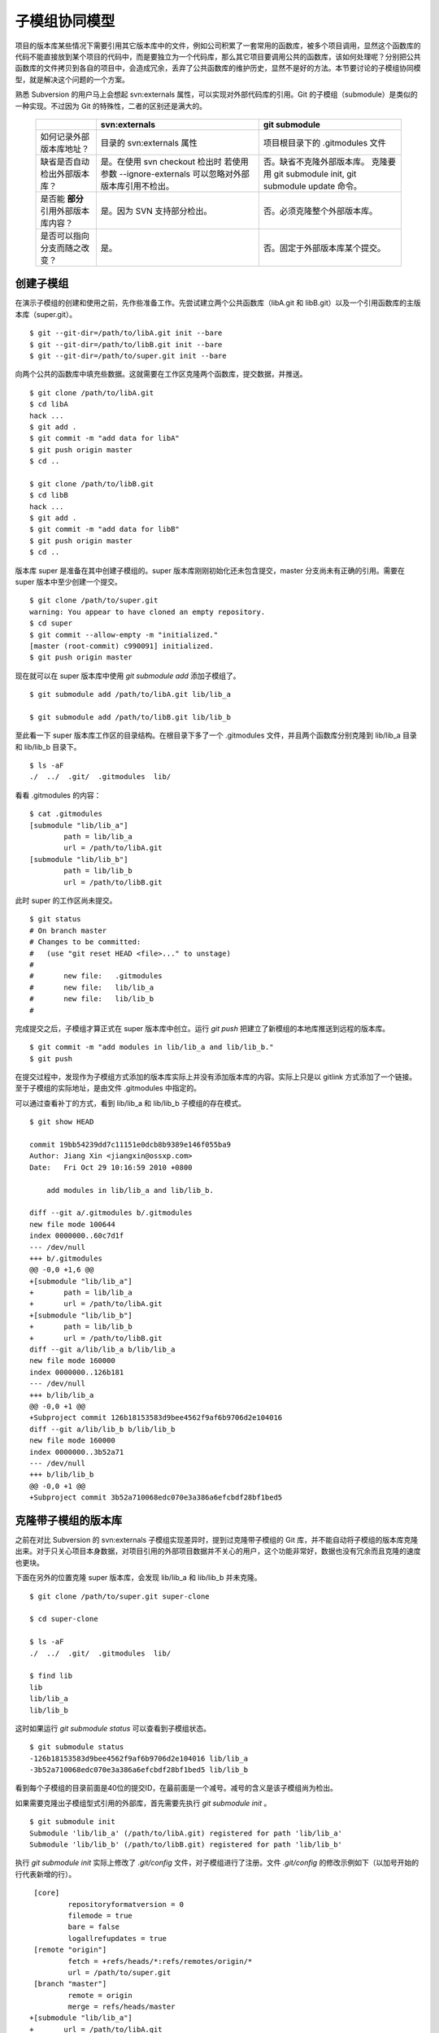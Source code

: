子模组协同模型
==============

项目的版本库某些情况下需要引用其它版本库中的文件，例如公司积累了一套常用的函数库，被多个项目调用，显然这个函数库的代码不能直接放到某个项目的代码中，而是要独立为一个代码库，那么其它项目要调用公共的函数库，该如何处理呢？分别把公共函数库的文件拷贝到各自的项目中，会造成冗余，丢弃了公共函数库的维护历史，显然不是好的方法。本节要讨论的子模组协同模型，就是解决这个问题的一个方案。

熟悉 Subversion 的用户马上会想起 svn:externals 属性，可以实现对外部代码库的引用。Git 的子模组（submodule）是类似的一种实现。不过因为 Git 的特殊性，二者的区别还是满大的。

  +-----------------------------------------+----------------------------------+----------------------------------+
  |                                         | svn:externals                    | git submodule                    |
  +=========================================+==================================+==================================+
  | 如何记录外部版本库地址？                | 目录的 svn:externals 属性        | 项目根目录下的 .gitmodules 文件  |
  +-----------------------------------------+----------------------------------+----------------------------------+
  | 缺省是否自动检出外部版本库？            | 是。在使用 svn checkout 检出时   | 否。缺省不克隆外部版本库。       |
  |                                         | 若使用参数 --ignore-externals    | 克隆要用 git submodule init,     |
  |                                         | 可以忽略对外部版本库引用不检出。 | git submodule update 命令。      |
  +-----------------------------------------+----------------------------------+----------------------------------+
  | 是否能 **部分** 引用外部版本库内容？    | 是。因为 SVN 支持部分检出。      | 否。必须克隆整个外部版本库。     |
  +-----------------------------------------+----------------------------------+----------------------------------+
  | 是否可以指向分支而随之改变？            | 是。                             | 否。固定于外部版本库某个提交。   |
  +-----------------------------------------+----------------------------------+----------------------------------+

创建子模组
----------

在演示子模组的创建和使用之前，先作些准备工作。先尝试建立两个公共函数库（libA.git 和 libB.git）以及一个引用函数库的主版本库（super.git）。

::

$ git --git-dir=/path/to/libA.git init --bare
$ git --git-dir=/path/to/libB.git init --bare
$ git --git-dir=/path/to/super.git init --bare

向两个公共的函数库中填充些数据。这就需要在工作区克隆两个函数库，提交数据，并推送。

::

  $ git clone /path/to/libA.git 
  $ cd libA
  hack ...
  $ git add .
  $ git commit -m "add data for libA"
  $ git push origin master
  $ cd ..
  
  $ git clone /path/to/libB.git
  $ cd libB
  hack ...
  $ git add .
  $ git commit -m "add data for libB"
  $ git push origin master
  $ cd ..

版本库 super 是准备在其中创建子模组的。super 版本库刚刚初始化还未包含提交，master 分支尚未有正确的引用。需要在 super 版本中至少创建一个提交。

::

  $ git clone /path/to/super.git
  warning: You appear to have cloned an empty repository.
  $ cd super
  $ git commit --allow-empty -m "initialized."
  [master (root-commit) c990091] initialized.
  $ git push origin master

现在就可以在 super 版本库中使用 `git submodule add` 添加子模组了。

::

  $ git submodule add /path/to/libA.git lib/lib_a

  $ git submodule add /path/to/libB.git lib/lib_b

至此看一下 super 版本库工作区的目录结构。在根目录下多了一个 .gitmodules 文件，并且两个函数库分别克隆到 lib/lib_a 目录和 lib/lib_b 目录下。

::

  $ ls -aF
  ./  ../  .git/  .gitmodules  lib/

看看 .gitmodules 的内容：

::

  $ cat .gitmodules 
  [submodule "lib/lib_a"]
          path = lib/lib_a
          url = /path/to/libA.git
  [submodule "lib/lib_b"]
          path = lib/lib_b
          url = /path/to/libB.git

此时 super 的工作区尚未提交。

::

  $ git status
  # On branch master
  # Changes to be committed:
  #   (use "git reset HEAD <file>..." to unstage)
  #
  #       new file:   .gitmodules
  #       new file:   lib/lib_a
  #       new file:   lib/lib_b
  #

完成提交之后，子模组才算正式在 super 版本库中创立。运行 `git push` 把建立了新模组的本地库推送到远程的版本库。

::

  $ git commit -m "add modules in lib/lib_a and lib/lib_b."
  $ git push

在提交过程中，发现作为子模组方式添加的版本库实际上并没有添加版本库的内容。实际上只是以 gitlink 方式添加了一个链接。至于子模组的实际地址，是由文件 .gitmodules 中指定的。

可以通过查看补丁的方式，看到 lib/lib_a 和 lib/lib_b 子模组的存在模式。

::

  $ git show HEAD

  commit 19bb54239dd7c11151e0dcb8b9389e146f055ba9
  Author: Jiang Xin <jiangxin@ossxp.com>
  Date:   Fri Oct 29 10:16:59 2010 +0800

      add modules in lib/lib_a and lib/lib_b.

  diff --git a/.gitmodules b/.gitmodules
  new file mode 100644
  index 0000000..60c7d1f
  --- /dev/null
  +++ b/.gitmodules
  @@ -0,0 +1,6 @@
  +[submodule "lib/lib_a"]
  +       path = lib/lib_a
  +       url = /path/to/libA.git
  +[submodule "lib/lib_b"]
  +       path = lib/lib_b
  +       url = /path/to/libB.git
  diff --git a/lib/lib_a b/lib/lib_a
  new file mode 160000
  index 0000000..126b181
  --- /dev/null
  +++ b/lib/lib_a
  @@ -0,0 +1 @@
  +Subproject commit 126b18153583d9bee4562f9af6b9706d2e104016
  diff --git a/lib/lib_b b/lib/lib_b
  new file mode 160000
  index 0000000..3b52a71
  --- /dev/null
  +++ b/lib/lib_b
  @@ -0,0 +1 @@
  +Subproject commit 3b52a710068edc070e3a386a6efcbdf28bf1bed5

克隆带子模组的版本库
---------------------

之前在对比 Subversion 的 svn:externals 子模组实现差异时，提到过克隆带子模组的 Git 库，并不能自动将子模组的版本库克隆出来。对于只关心项目本身数据，对项目引用的外部项目数据并不关心的用户，这个功能非常好，数据也没有冗余而且克隆的速度也更块。

下面在另外的位置克隆 super 版本库，会发现 lib/lib_a 和 lib/lib_b 并未克隆。

::

  $ git clone /path/to/super.git super-clone

  $ cd super-clone

  $ ls -aF
  ./  ../  .git/  .gitmodules  lib/

  $ find lib
  lib
  lib/lib_a
  lib/lib_b


这时如果运行 `git submodule status` 可以查看到子模组状态。

::

  $ git submodule status
  -126b18153583d9bee4562f9af6b9706d2e104016 lib/lib_a
  -3b52a710068edc070e3a386a6efcbdf28bf1bed5 lib/lib_b

看到每个子模组的目录前面是40位的提交ID，在最前面是一个减号。减号的含义是该子模组尚为检出。

如果需要克隆出子模组型式引用的外部库，首先需要先执行 `git submodule init` 。

::

  $ git submodule init
  Submodule 'lib/lib_a' (/path/to/libA.git) registered for path 'lib/lib_a'
  Submodule 'lib/lib_b' (/path/to/libB.git) registered for path 'lib/lib_b'

执行 `git submodule init` 实际上修改了 `.git/config` 文件，对子模组进行了注册。文件 `.git/config` 的修改示例如下（以加号开始的行代表新增的行）。

::

   [core]
           repositoryformatversion = 0
           filemode = true
           bare = false
           logallrefupdates = true
   [remote "origin"]
           fetch = +refs/heads/*:refs/remotes/origin/*
           url = /path/to/super.git
   [branch "master"]
           remote = origin
           merge = refs/heads/master
  +[submodule "lib/lib_a"]
  +       url = /path/to/libA.git
  +[submodule "lib/lib_b"]
  +       url = /path/to/libB.git

然后执行 `git submodule update` 才完成子模组版本库的克隆。

::

  $ git submodule update
  Initialized empty Git repository in /data/tmp/super-clone/lib/lib_a/.git/
  Submodule path 'lib/lib_a': checked out '126b18153583d9bee4562f9af6b9706d2e104016'
  Initialized empty Git repository in /data/tmp/super-clone/lib/lib_b/.git/
  Submodule path 'lib/lib_b': checked out '3b52a710068edc070e3a386a6efcbdf28bf1bed5'


在子模组中修改和子模组的更新
----------------------------

执行 `git submodule update` 更新出来的子模组，都以某个具体的提交版本进行检出。进入某个子模组目录，会发现其处于非跟踪状态。

::

  $ cd lib/lib_a

  $ git branch
  * (no branch)
    master

  $ cd ../..

显然这种情况下，如果修改 lib/lib_a 下的文件，提交会丢失。下面介绍一下如何在检出的子模组中修改，以及更新子模组。

在子模组中切换到 master 分支（或者其它想要修改的分支）后，再进行修改。

::

  $ cd lib/lib_a

  $ git checkout master

  hack ...

  $ git commit

  $ git status
  # On branch master
  # Your branch is ahead of 'origin/master' by 1 commit.
  #
  nothing to commit (working directory clean)

在 git status 的状态输出，可以看出新提交尚未推送到远程版本库。现在暂时不推送，看看在 super 版本库中执行 `git submodule update` 对子模组的影响。

::

  $ cd ../..

  $ git status
  # On branch master
  # Changed but not updated:
  #   (use "git add <file>..." to update what will be committed)
  #   (use "git checkout -- <file>..." to discard changes in working directory)
  #
  #       modified:   lib/lib_a (new commits)
  #
  no changes added to commit (use "git add" and/or "git commit -a")

  $ git submodule status
  +5dea2693e5574a6e3b3a59c6b0c68cb08b2c07e9 lib/lib_a (heads/master)
   3b52a710068edc070e3a386a6efcbdf28bf1bed5 lib/lib_b (heads/master)

在 super 版本库执行 `git status` 可以看到子模组已修改，包含更新的提交。通过 `git submodule stauts` 可以看出 lib/lib_a 子模组指向了新的提交ID（前面有一个加号），而 lib/lib_b 模组状态正常（提交ID前是一个空格，不是加号也不是减号）。

这时如果不小心执行了一次 `git submodule update` 命令，会将 lib/lib_a 重新切换到旧的指向。

::

  $ git submodule update
  Submodule path 'lib/lib_a': checked out '126b18153583d9bee4562f9af6b9706d2e104016'
  
  $ git submodule status
   126b18153583d9bee4562f9af6b9706d2e104016 lib/lib_a (remotes/origin/HEAD)
   3b52a710068edc070e3a386a6efcbdf28bf1bed5 lib/lib_b (heads/master)

那么刚才在 lib/lib_a 中的提交丢失了么？实际上因为已经提交到了 master 主线，因此没有丢失，但是如果有未提交数据就会造成数据丢失。

进到 lib/lib_a 目录，重新检出 master 分支找回之前的提交。

::

  $ cd lib/lib_a
  $ git branch
  * (no branch)
    master
  $ git checkout master
  Previous HEAD position was 126b181... add data for libA
  Switched to branch 'master'
  Your branch is ahead of 'origin/master' by 1 commit.

然后退回到 super 项目根目录，执行提交，完成 submodule 的更新。

::

  $ cd ../..

  $ git status -s
   M lib/lib_a

  $ git diff
  diff --git a/lib/lib_a b/lib/lib_a
  index 126b181..5dea269 160000
  --- a/lib/lib_a
  +++ b/lib/lib_a
  @@ -1 +1 @@
  -Subproject commit 126b18153583d9bee4562f9af6b9706d2e104016
  +Subproject commit 5dea2693e5574a6e3b3a59c6b0c68cb08b2c07e9

  $ git add -u

  $ git commit -m "submodule lib/lib_a upgrade to new version."

此时如果执行 `git push` 将 super 版本库推送到远程版本库，存在一个问题。即 super 的子模组 lib/lib_a 指向了一个新的提交，而该提交还在本地的 lib/lib_a 版本库中没有向上游推送，这会导致其他人克隆 super 版本库并更新模组时因为找不到该版本而导致出错。

::

  fatal: reference is not a tree: 5dea2693e5574a6e3b3a59c6b0c68cb08b2c07e9
  Unable to checkout '5dea2693e5574a6e3b3a59c6b0c68cb08b2c07e9' in submodule path 'lib/lib_a'

为了避免这种可能性的发生，最好先对 lib/lib_a 中的新提交进行推送，然后再对 super 的子模组更新的改动进行推送。即：

::

  $ cd lib/lib_a
  $ git push
  $ cd ../..
  $ git push

隐性子模组
----------

我在开发备份工具 Gistore 时遇到一个棘手的问题就是隐性子模组的问题。Gistore 备份工具的原理是将要备份的目录都挂载（mount）在工作区中，然后执行 `git add` 。但是如果有某个目录已经被 Git 化了，就只会以子模组方式将该目录添加进来，而不会添加该目录下的文件。对于一个备份工具来说，意味着备份没有成功。

例如当前 super 版本库下有两个子模组：

::

  $ git submodule status
   126b18153583d9bee4562f9af6b9706d2e104016 lib/lib_a (remotes/origin/HEAD)
   3b52a710068edc070e3a386a6efcbdf28bf1bed5 lib/lib_b (heads/master)

然后创建一个新目录 others，并把该目录用 git 初始化并做一次空的提交。

::

  $ mkdir others
  $ cd others
  $ git init
  $ git commit --allow-empty -m initial
  [master (root-commit) 90364e1] initial

还在 others 目录下创建一个文件 `newfile` 。

::

  $ date > newfile

回到上一级目录，执行 `git status` ，看到有一个 others 目录没有加入版本库控制，这很自然。

::

  $ cd ..

  $ git status
  # On branch master
  # Untracked files:
  #   (use "git add <file>..." to include in what will be committed)
  #
  #       others/
  nothing added to commit but untracked files present (use "git add" to track)

但是如果对 others 目录执行 `git add` 后，会发现奇怪的状态。

::

  $ git add others

  $ git status
  # On branch master
  # Changes to be committed:
  #   (use "git reset HEAD <file>..." to unstage)
  #
  #       new file:   others
  #
  # Changed but not updated:
  #   (use "git add <file>..." to update what will be committed)
  #   (use "git checkout -- <file>..." to discard changes in working directory)
  #   (commit or discard the untracked or modified content in submodules)
  #
  #       modified:   others (untracked content)
  #

  $ git diff --cached
  diff --git a/others b/others
  new file mode 160000
  index 0000000..90364e1
  --- /dev/null
  +++ b/others
  @@ -0,0 +1 @@
  +Subproject commit 90364e1331abc29cc63e994b4d2cfbf7c485e4ad

  $ git commit -m "add others as submodule."

可以看出 others 被当做子模组添加到 super 版本库中。之所以 `git status` 的显示中 others 出现两次，是因为 others 版本库本身“不干净”，存在尚未加入版本控制的文件。

执行 `git submoudle status` 命令，会报错。因为 others 作为子模组，没有在 .gitmodules 文件中注册。

::

  $ git submodule status
   126b18153583d9bee4562f9af6b9706d2e104016 lib/lib_a (remotes/origin/HEAD)
   3b52a710068edc070e3a386a6efcbdf28bf1bed5 lib/lib_b (heads/master)
  No submodule mapping found in .gitmodules for path 'others'

那么如何避免 others 以子模组型式添加入库，而要把 others 目录下的文件加入版本库呢？同时，又不能破坏 others 本身的版本库。

::

  $ git rm --cached others
  rm 'others'

  $ git status
  # On branch master
  # Changes to be committed:
  #   (use "git reset HEAD <file>..." to unstage)
  #
  #       deleted:    others
  #
  # Untracked files:
  #   (use "git add <file>..." to include in what will be committed)
  #
  #       others/

  $ git add others/

  $ git status
  # On branch master
  # Changes to be committed:
  #   (use "git reset HEAD <file>..." to unstage)
  #
  #       deleted:    others
  #       new file:   others/newfile
  #

  $ git commit -m "add contents in others/."
  [master 1e0c418] add contents in others/.
   2 files changed, 1 insertions(+), 1 deletions(-)
   delete mode 160000 others
   create mode 100644 others/newfile

上面的操作中，首先先删除了在库中的 others 子模组（使用 --cached 参数执行删除）；然后为了添加 others 目录下的文件，使用了 "others/" （注意 others 后面的路径分割符 '/'）。现在查看一下子模组的状态，会看到只有之前的两个子模组显示出来。

::

  $ git submodule status
   126b18153583d9bee4562f9af6b9706d2e104016 lib/lib_a (remotes/origin/HEAD)
   3b52a710068edc070e3a386a6efcbdf28bf1bed5 lib/lib_b (heads/master)

子模组的管理问题
-----------------

子模组最主要的一个问题是子模组并不能基于外部版本库的某一个分支进行创建，使得更新后，子模组处于非跟踪状态，不便于在子模组中进行对外部版本库进行改动。尤其对于授权或者其它原因将一个版本库拆分为子模组后，管理非常不方便。在后面介绍 Android repo 工作模式为多版本库的有效管理指出了另一可行方案。

如果在局域网内维护的版本库所引用的子模组版本库在另外的服务器，甚至在互联网上，克隆子版本库就要浪费很多时间。而且如果子模组指向的版本库不在我们的掌控之内，一旦需要对其进行定制会因为提交无法向远程服务器推送而无法实现。在下面一节的子树合并中，会给出针对这个问题的解决方案。
